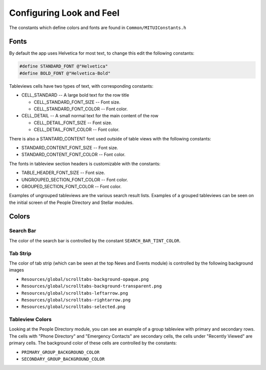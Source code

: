 -------------------------
Configuring Look and Feel
-------------------------

The constants which define colors and fonts are found
in ``Common/MITUIConstants.h``

^^^^^
Fonts
^^^^^

By default the app uses Helvetica for most text, to change this
edit the following constants:

.. code-block:: objective-c

   #define STANDARD_FONT @"Helvetica"
   #define BOLD_FONT @"Helvetica-Bold"


Tableviews cells have two types of text, with corresponding constants:

* CELL_STANDARD -- A large bold text for the row title

  * CELL_STANDARD_FONT_SIZE -- Font size.
  * CELL_STANDARD_FONT_COLOR -- Font color.
* CELL_DETAIL -- A small normal text for the main content of the row

  * CELL_DETAIL_FONT_SIZE -- Font size.
  * CELL_DETAIL_FONT_COLOR -- Font color.


There is also a STANTARD_CONTENT font used outside of table views
with the following constants:

* STANDARD_CONTENT_FONT_SIZE -- Font size.
* STANDARD_CONTENT_FONT_COLOR -- Font color.

The fonts in tableview section headers is customizable with 
the constants:

* TABLE_HEADER_FONT_SIZE -- Font size.
* UNGROUPED_SECTION_FONT_COLOR -- Font color.
* GROUPED_SECTION_FONT_COLOR -- Font color.

Examples of ungrouped tableviews are the various search result
lists.
Examples of a grouped tableviews can be seen on the initial
screen of the People Directory and Stellar modules.


^^^^^^
Colors
^^^^^^

**********
Search Bar
**********

The color of the search bar is controlled by 
the constant ``SEARCH_BAR_TINT_COLOR``.

*********
Tab Strip
*********

The color of tab strip (which can be seen at the 
top News and Events module)
is controlled by the following background images

* ``Resources/global/scrolltabs-background-opaque.png``
* ``Resources/global/scrolltabs-background-transparent.png``
* ``Resources/global/scrolltabs-leftarrow.png``
* ``Resources/global/scrolltabs-rightarrow.png``
* ``Resources/global/scrolltabs-selected.png``

****************
Tableview Colors
****************

Looking at the People Directory module, you can see an example 
of a group tableview with primary and secondary rows.
The cells with "Phone Directory" and "Emergency Contacts" are
secondary cells, the cells under "Recently Viewed" are primary cells.
The background color of these cells are controlled by the constants:

* ``PRIMARY_GROUP_BACKGROUND_COLOR``
* ``SECONDARY_GROUP_BACKGROUND_COLOR``
